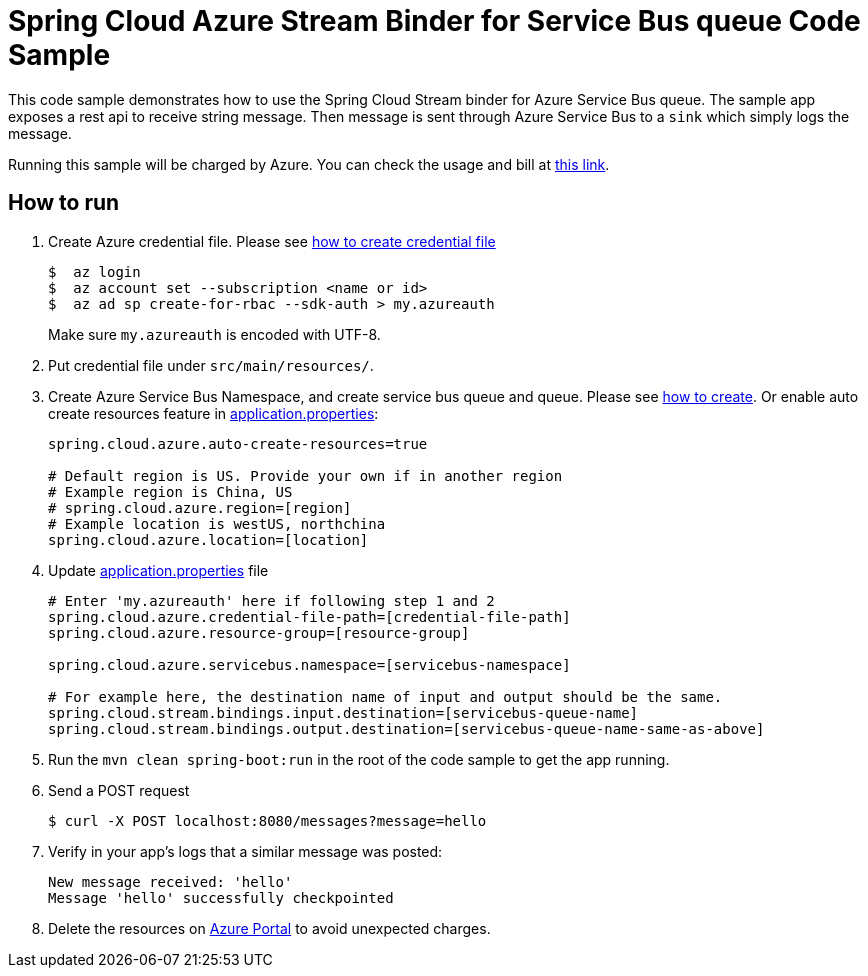 = Spring Cloud Azure Stream Binder for Service Bus queue Code Sample

This code sample demonstrates how to use the Spring Cloud Stream binder for Azure Service Bus queue.
The sample app exposes a rest api to receive string message. Then message is sent through Azure
Service Bus to a `sink` which simply logs the message.

Running this sample will be charged by Azure. You can check the usage and bill at https://azure.microsoft.com/en-us/account/[this link].

== How to run

1.  Create Azure credential file. Please see https://github.com/Azure/azure-libraries-for-java/blob/master/AUTH.md[how
to create credential file]
+
....
$  az login
$  az account set --subscription <name or id>
$  az ad sp create-for-rbac --sdk-auth > my.azureauth
....
+
Make sure `my.azureauth` is encoded with UTF-8.

2. Put credential file under `src/main/resources/`.

3. Create Azure Service Bus Namespace, and create service bus queue and queue.
Please see https://docs.microsoft.com/en-us/azure/service-bus-messaging/service-bus-create-namespace-portal[how to create]. Or enable auto create
resources feature in link:src/main/resources/application.properties[application.properties]:
+
....
spring.cloud.azure.auto-create-resources=true

# Default region is US. Provide your own if in another region
# Example region is China, US
# spring.cloud.azure.region=[region]
# Example location is westUS, northchina
spring.cloud.azure.location=[location]
....

4. Update link:src/main/resources/application.properties[application.properties] file
+
....
# Enter 'my.azureauth' here if following step 1 and 2
spring.cloud.azure.credential-file-path=[credential-file-path]
spring.cloud.azure.resource-group=[resource-group]

spring.cloud.azure.servicebus.namespace=[servicebus-namespace]

# For example here, the destination name of input and output should be the same.
spring.cloud.stream.bindings.input.destination=[servicebus-queue-name]
spring.cloud.stream.bindings.output.destination=[servicebus-queue-name-same-as-above]
....
+

5. Run the `mvn clean spring-boot:run` in the root of the code sample to get the app running.

6.  Send a POST request
+
....
$ curl -X POST localhost:8080/messages?message=hello
....

7. Verify in your app's logs that a similar message was posted:
+
....
New message received: 'hello'
Message 'hello' successfully checkpointed
....

8. Delete the resources on http://ms.portal.azure.com/[Azure Portal] to avoid unexpected charges.
